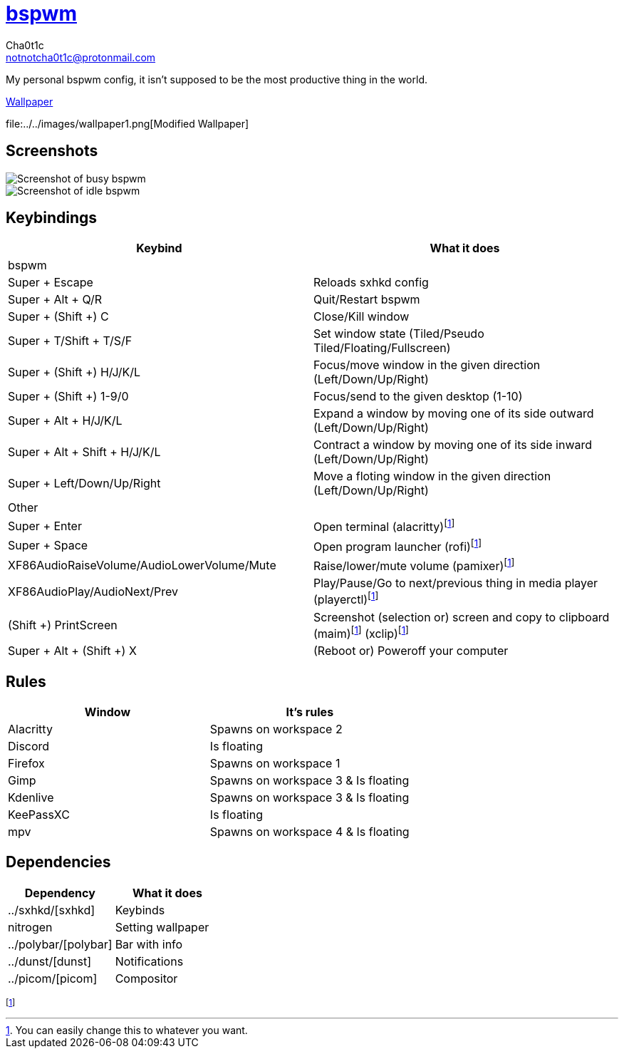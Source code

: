 = https://github.cm/bakerville/bspwm[bspwm]
Cha0t1c <notnotcha0t1c@protonmail.com>

My personal bspwm config, it isn't supposed to be the most productive thing in the world.

https://simonstalenhag.se/bilderbig/by_upload2_2560.jpg[Wallpaper]

file:../../images/wallpaper1.png[Modified Wallpaper]

:toc:

== Screenshots
image::../../images/bspwm_busy.png[Screenshot of busy bspwm]
image::../../images/bspwm_idle.png[Screenshot of idle bspwm]

== Keybindings
|===
|Keybind|What it does

|bspwm
|

|Super + Escape
|Reloads sxhkd config

|Super + Alt + 	Q/R
|Quit/Restart bspwm

|Super + (Shift +) C
|Close/Kill window

|Super + T/Shift + T/S/F
|Set window state (Tiled/Pseudo Tiled/Floating/Fullscreen)

|Super + (Shift +) H/J/K/L
|Focus/move window in the given direction (Left/Down/Up/Right)

|Super + (Shift +) 1-9/0
|Focus/send to the given desktop (1-10)

|Super + Alt + H/J/K/L
|Expand a window by moving one of its side outward (Left/Down/Up/Right)

|Super + Alt + Shift + H/J/K/L
|Contract a window by moving one of its side inward (Left/Down/Up/Right)

|Super + Left/Down/Up/Right
|Move a floting window in the given direction (Left/Down/Up/Right)

|Other
|

|Super + Enter
|Open terminal (alacritty)footnote:change[You can easily change this to whatever you want.]

|Super + Space
|Open program launcher (rofi)footnote:change[]

|XF86AudioRaiseVolume/AudioLowerVolume/Mute
|Raise/lower/mute volume (pamixer)footnote:change[]

|XF86AudioPlay/AudioNext/Prev
|Play/Pause/Go to next/previous thing in media player (playerctl)footnote:change[]

|(Shift +) PrintScreen
|Screenshot (selection or) screen and copy to clipboard (maim)footnote:change[] (xclip)footnote:change[]

|Super + Alt + (Shift +) X
|(Reboot or) Poweroff your computer
|===

== Rules
|===
|Window|It's rules

|Alacritty
|Spawns on workspace 2

|Discord
|Is floating

|Firefox
|Spawns on workspace 1

|Gimp
|Spawns on workspace 3 & Is floating

|Kdenlive
|Spawns on workspace 3 & Is floating

|KeePassXC
|Is floating

|mpv
|Spawns on workspace 4 & Is floating
|===

== Dependencies
|===
|Dependency|What it does

|../sxhkd/[sxhkd]
|Keybinds

|nitrogen
|Setting wallpaper

|../polybar/[polybar]
|Bar with info

|../dunst/[dunst]
|Notifications

|../picom/[picom]
|Compositor
|===
footnote:change[]
